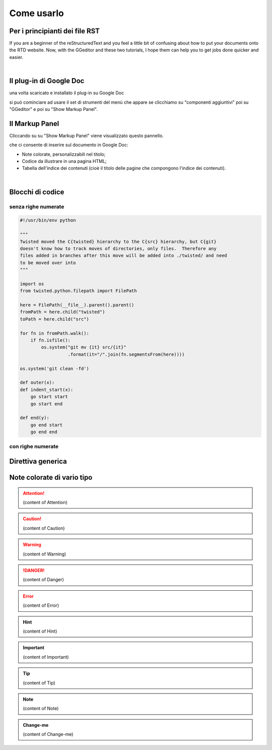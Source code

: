 
.. _h85b6993fe7e11412b481a47264959:

Come usarlo
***********

.. _h79285c4e7257194524363d5a1e617d44:

Per i principianti dei file RST
===============================

If you are a beginner of the reStructuredText and you feel a little bit of confusing about how to put your documents onto the RTD website. Now, with the GGeditor and these two tutorials, I hope them can help you to get jobs done quicker and easier.

|

.. _h665b13f663e6519330123b6940202c:

Il plug-in di Google Doc
========================

una volta scaricato e installato il plug-in su Google Doc \ |IMG1|\  

si può cominciare ad usare il set di strumenti del menù che appare se clicchiamo su "componenti aggiuntivi" poi su "GGeditor" e poi su "Show Markup Panel".

.. _h96481b373011705e781746f262f0:

Il Markup Panel
===============

Cliccando su su "Show Markup Panel" viene visualizzato questo pannello.\ |IMG2|\  

che ci consente di inserire sul documento in Google Doc:

* Note colorate, personalizzabili nel titolo;

* Codice da illustrare in una pagina HTML;

* Tabella dell'indice dei contenuti (cioè il titolo delle pagine che compongono l'indice dei contenuti).

|

.. _h20557f3997523b367c672f10583f2a:

Blocchi di codice
=================

.. _h577b282b652a133d475a216414d3a41:

senza righe numerate
--------------------


.. code:: 

    #!/usr/bin/env python
    
    """
    Twisted moved the C{twisted} hierarchy to the C{src} hierarchy, but C{git}
    doesn't know how to track moves of directories, only files.  Therefore any
    files added in branches after this move will be added into ./twisted/ and need
    to be moved over into
    """
    
    import os
    from twisted.python.filepath import FilePath
    
    here = FilePath(__file__).parent().parent()
    fromPath = here.child("twisted")
    toPath = here.child("src")
    
    for fn in fromPath.walk():
        if fn.isfile():
            os.system("git mv {it} src/{it}"
                      .format(it="/".join(fn.segmentsFrom(here))))
    
    os.system('git clean -fd')
    
    def outer(x):
    def indent_start(x):
        go start start
        go start end
    
    def end(y):
        go end start
        go end end

.. _h477f4023e6f37514b3e5a371a681858:

con righe numerate
------------------


.. code-block:: python
    :linenos:

    #!/usr/bin/env python
    
    """
    Twisted moved the C{twisted} hierarchy to the C{src} hierarchy, but C{git}
    doesn't know how to track moves of directories, only files.  Therefore any
    files added in branches after this move will be added into ./twisted/ and need
    to be moved over into
    """
    
    import os
    from twisted.python.filepath import FilePath
    
    here = FilePath(__file__).parent().parent()
    fromPath = here.child("twisted")
    toPath = here.child("src")
    
    for fn in fromPath.walk():
        if fn.isfile():
            os.system("git mv {it} src/{it}"
                      .format(it="/".join(fn.segmentsFrom(here))))
    
    os.system('git clean -fd')
    
    def outer(x):
    def indent_start(x):
        go start start
        go start end
    
    def end(y):
        go end start
        go end end

.. _h735c7d541159421d2622384bf33136d:

Direttiva generica
==================


.. name:: direttiva generica
    :option: value
    :option: value

    prova di contenuto in una direttiva generica
    editare testo qui

.. _h2c1d74277104e41780968148427e:




.. _h5d535b7f2e655f2e1f3e4c6225335713:

Note colorate di vario tipo
===========================


..  Attention:: 

    (content of Attention)


..  Caution:: 

    (content of Caution)


..  Warning:: 

    (content of Warning)


..  Danger:: 

    (content of Danger)


..  Error:: 

    (content of Error)


..  Hint:: 

    (content of Hint)


..  Important:: 

    (content of Important)


..  Tip:: 

    (content of Tip)


..  Note:: 

    (content of Note)


..  seealso:: 

    (content of See also)


.. admonition:: Change-me

    (content of Change-me)


.. bottom of content

.. |IMG1| image:: static/Come_usarlo_1.png
   :height: 109 px
   :width: 485 px

.. |IMG2| image:: static/Come_usarlo_2.png
   :height: 496 px
   :width: 292 px
